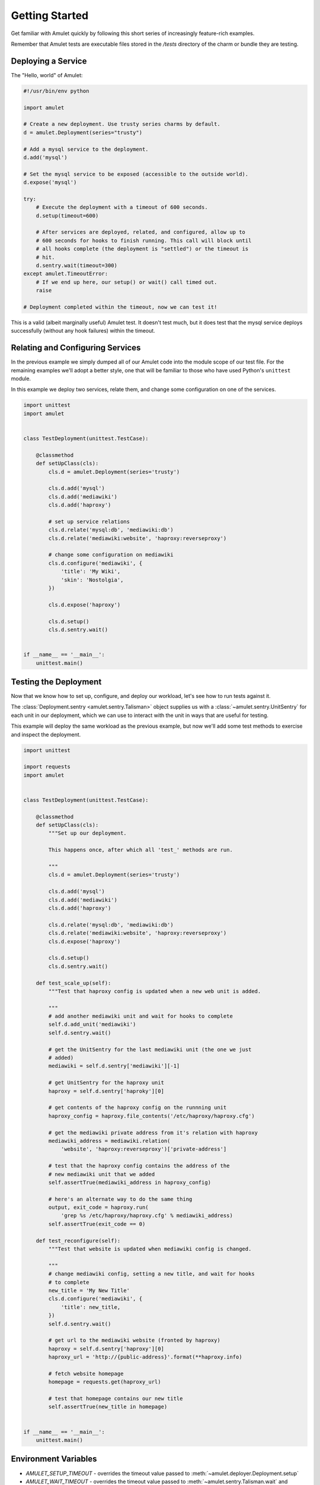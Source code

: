 Getting Started
===============

Get familiar with Amulet quickly by following this short series of
increasingly feature-rich examples.

Remember that Amulet tests are executable files stored in the
`/tests` directory of the charm or bundle they are testing.


Deploying a Service
-------------------

The "Hello, world" of Amulet:

.. code:: python

    #!/usr/bin/env python

    import amulet

    # Create a new deployment. Use trusty series charms by default.
    d = amulet.Deployment(series="trusty")

    # Add a mysql service to the deployment.
    d.add('mysql')

    # Set the mysql service to be exposed (accessible to the outside world).
    d.expose('mysql')

    try:
        # Execute the deployment with a timeout of 600 seconds.
        d.setup(timeout=600)

        # After services are deployed, related, and configured, allow up to
        # 600 seconds for hooks to finish running. This call will block until
        # all hooks complete (the deployment is "settled") or the timeout is
        # hit.
        d.sentry.wait(timeout=300)
    except amulet.TimeoutError:
        # If we end up here, our setup() or wait() call timed out.
        raise

    # Deployment completed within the timeout, now we can test it!


This is a valid (albeit marginally useful) Amulet test. It doesn't test much,
but it does test that the mysql service deploys successfully (without any hook
failures) within the timeout.


Relating and Configuring Services
---------------------------------

In the previous example we simply dumped all of our Amulet code into the
module scope of our test file. For the remaining examples we'll adopt a better
style, one that will be familiar to those who have used Python's ``unittest``
module.

In this example we deploy two services, relate them, and change some configuration
on one of the services.

.. code:: python

    import unittest
    import amulet


    class TestDeployment(unittest.TestCase):

        @classmethod
        def setUpClass(cls):
            cls.d = amulet.Deployment(series='trusty')

            cls.d.add('mysql')
            cls.d.add('mediawiki')
            cls.d.add('haproxy')

            # set up service relations
            cls.d.relate('mysql:db', 'mediawiki:db')
            cls.d.relate('mediawiki:website', 'haproxy:reverseproxy')

            # change some configuration on mediawiki
            cls.d.configure('mediawiki', {
                'title': 'My Wiki',
                'skin': 'Nostolgia',
            })

            cls.d.expose('haproxy')

            cls.d.setup()
            cls.d.sentry.wait()


    if __name__ == '__main__':
        unittest.main()


Testing the Deployment
----------------------

Now that we know how to set up, configure, and deploy our workload, let's see
how to run tests against it.

The :class:`Deployment.sentry <amulet.sentry.Talisman>` object supplies us with a
:class:`~amulet.sentry.UnitSentry` for each unit in our deployment, which we
can use to interact with the unit in ways that are useful for testing.

This example will deploy the same workload as the previous example, but now
we'll add some test methods to exercise and inspect the deployment.

.. code:: python

    import unittest

    import requests
    import amulet


    class TestDeployment(unittest.TestCase):

        @classmethod
        def setUpClass(cls):
            """Set up our deployment.

            This happens once, after which all 'test_' methods are run.

            """
            cls.d = amulet.Deployment(series='trusty')

            cls.d.add('mysql')
            cls.d.add('mediawiki')
            cls.d.add('haproxy')

            cls.d.relate('mysql:db', 'mediawiki:db')
            cls.d.relate('mediawiki:website', 'haproxy:reverseproxy')
            cls.d.expose('haproxy')

            cls.d.setup()
            cls.d.sentry.wait()

        def test_scale_up(self):
            """Test that haproxy config is updated when a new web unit is added.

            """
            # add another mediawiki unit and wait for hooks to complete
            self.d.add_unit('mediawiki')
            self.d.sentry.wait()

            # get the UnitSentry for the last mediawiki unit (the one we just
            # added)
            mediawiki = self.d.sentry['mediawiki'][-1]

            # get UnitSentry for the haproxy unit
            haproxy = self.d.sentry['haproky'][0]

            # get contents of the haproxy config on the runnning unit
            haproxy_config = haproxy.file_contents('/etc/haproxy/haproxy.cfg')

            # get the mediawiki private address from it's relation with haproxy
            mediawiki_address = mediawiki.relation(
                'website', 'haproxy:reverseproxy')['private-address']

            # test that the haproxy config contains the address of the
            # new mediawiki unit that we added
            self.assertTrue(mediawiki_address in haproxy_config)

            # here's an alternate way to do the same thing
            output, exit_code = haproxy.run(
                'grep %s /etc/haproxy/haproxy.cfg' % mediawiki_address)
            self.assertTrue(exit_code == 0)

        def test_reconfigure(self):
            """Test that website is updated when mediawiki config is changed.

            """
            # change mediawiki config, setting a new title, and wait for hooks
            # to complete
            new_title = 'My New Title'
            cls.d.configure('mediawiki', {
                'title': new_title,
            })
            self.d.sentry.wait()

            # get url to the mediawiki website (fronted by haproxy)
            haproxy = self.d.sentry['haproxy'][0]
            haproxy_url = 'http://{public-address}'.format(**haproxy.info)

            # fetch website homepage
            homepage = requests.get(haproxy_url)

            # test that homepage contains our new title
            self.assertTrue(new_title in homepage)


    if __name__ == '__main__':
        unittest.main()


Environment Variables
---------------------

* `AMULET_SETUP_TIMEOUT` - overrides the timeout value passed to :meth:`~amulet.deployer.Deployment.setup`
* `AMULET_WAIT_TIMEOUT` - overrides the timeout value passed to :meth:`~amulet.sentry.Talisman.wait` and :meth:`~amulet.sentry.Talisman.wait_for_status`


Next Steps
----------

These examples have shown a few basic ways to manipulate your deployment and
interact with deployed units using Amulet. For more details on the full Amulet
API, please consult the documentation for
:class:`~amulet.deployer.Deployment` and :class:`~amulet.sentry.UnitSentry`.
